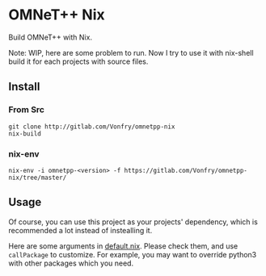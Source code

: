 * OMNeT++ Nix

Build OMNeT++ with Nix.

Note: WIP, here are some problem to run. Now I try to use it with nix-shell
build it for each projects with source files.

** Install

*** From Src
#+BEGIN_SRC shell
git clone http://gitlab.com/Vonfry/omnetpp-nix
nix-build
#+END_SRC

*** nix-env

#+BEGIN_SRC shell
nix-env -i omnetpp-<version> -f https://gitlab.com/Vonfry/omnetpp-nix/tree/master/
#+END_SRC

** Usage

Of course, you can use this project as your projects' dependency, which is
recommended a lot instead of instealling it.

Here are some arguments in [[file:default.nix][default.nix]]. Please check them, and use ~callPackage~
to customize. For example, you may want to override python3 with other
packages which you need.
